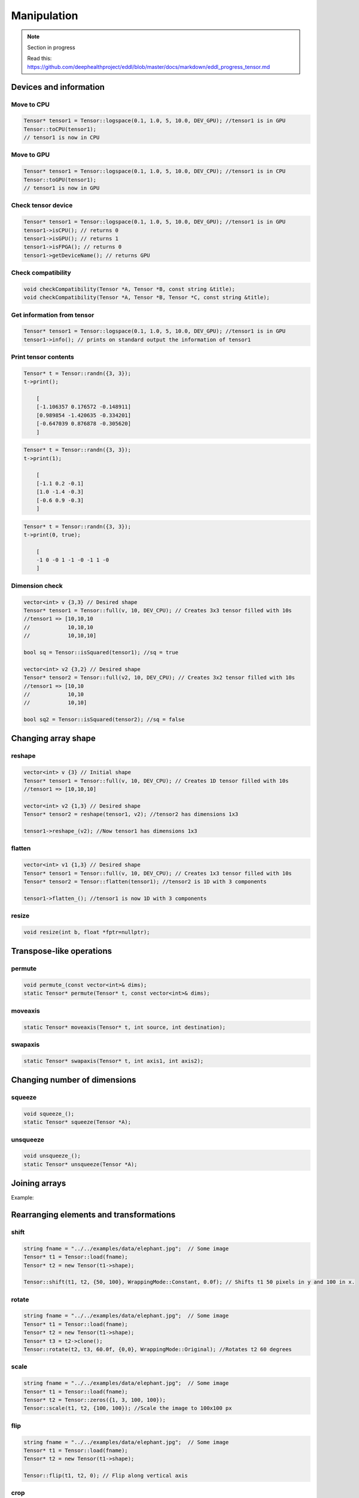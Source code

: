 Manipulation
==============

.. note::

    Section in progress

    Read this: https://github.com/deephealthproject/eddl/blob/master/docs/markdown/eddl_progress_tensor.md


Devices and information
--------------------------

Move to CPU
^^^^^^^^^^^^

.. doxygenfunction:: Tensor::toCPU

.. code-block:: c++

    Tensor* tensor1 = Tensor::logspace(0.1, 1.0, 5, 10.0, DEV_GPU); //tensor1 is in GPU
    Tensor::toCPU(tensor1);
    // tensor1 is now in CPU

Move to GPU
^^^^^^^^^^^^

.. doxygenfunction:: Tensor::toGPU

.. code-block:: c++

    Tensor* tensor1 = Tensor::logspace(0.1, 1.0, 5, 10.0, DEV_CPU); //tensor1 is in CPU
    Tensor::toGPU(tensor1);
    // tensor1 is now in GPU


Check tensor device
^^^^^^^^^^^^^^^^^^^^

.. doxygenfunction:: Tensor::isCPU
.. doxygenfunction:: Tensor::isGPU
.. doxygenfunction:: Tensor::isFPGA
.. doxygenfunction:: Tensor::getDeviceName

.. code-block:: c++

    Tensor* tensor1 = Tensor::logspace(0.1, 1.0, 5, 10.0, DEV_GPU); //tensor1 is in GPU
    tensor1->isCPU(); // returns 0
    tensor1->isGPU(); // returns 1
    tensor1->isFPGA(); // returns 0
    tensor1->getDeviceName(); // returns GPU


Check compatibility
^^^^^^^^^^^^^^^^^^^^

.. doxygenfunction:: checkCompatibility(Tensor*, Tensor*, const string&)
.. doxygenfunction:: checkCompatibility(Tensor*, Tensor*, Tensor*, const string&)


.. code-block:: c++

    void checkCompatibility(Tensor *A, Tensor *B, const string &title);
    void checkCompatibility(Tensor *A, Tensor *B, Tensor *C, const string &title);
    


Get information from tensor
^^^^^^^^^^^^^^^^^^^^^^^^^^^^^
.. doxygenfunction:: Tensor::info

.. code-block:: c++

    Tensor* tensor1 = Tensor::logspace(0.1, 1.0, 5, 10.0, DEV_GPU); //tensor1 is in GPU
    tensor1->info(); // prints on standard output the information of tensor1


Print tensor contents
^^^^^^^^^^^^^^^^^^^^^^^^^^^^^
.. doxygenfunction:: Tensor::print

.. code-block:: c++

    Tensor* t = Tensor::randn({3, 3});
    t->print();

        [
        [-1.106357 0.176572 -0.148911]
        [0.989854 -1.420635 -0.334201]
        [-0.647039 0.876878 -0.305620]
        ]

.. code-block:: c++

    Tensor* t = Tensor::randn({3, 3});
    t->print(1);

        [
        [-1.1 0.2 -0.1]
        [1.0 -1.4 -0.3]
        [-0.6 0.9 -0.3]
        ]

.. code-block:: c++

    Tensor* t = Tensor::randn({3, 3});
    t->print(0, true);

        [
        -1 0 -0 1 -1 -0 -1 1 -0
        ]


Dimension check
^^^^^^^^^^^^^^^^^^
.. doxygenfunction:: Tensor::isSquared

.. code-block:: c++

    vector<int> v {3,3} // Desired shape
    Tensor* tensor1 = Tensor::full(v, 10, DEV_CPU); // Creates 3x3 tensor filled with 10s
    //tensor1 => [10,10,10
    //            10,10,10
    //            10,10,10]

    bool sq = Tensor::isSquared(tensor1); //sq = true

    vector<int> v2 {3,2} // Desired shape
    Tensor* tensor2 = Tensor::full(v2, 10, DEV_CPU); // Creates 3x2 tensor filled with 10s
    //tensor1 => [10,10
    //            10,10
    //            10,10]

    bool sq2 = Tensor::isSquared(tensor2); //sq = false

Changing array shape
---------------------

reshape
^^^^^^^^^^^^^^^

.. doxygenfunction:: Tensor::reshape_

.. doxygenfunction:: Tensor::reshape

.. code-block:: c++

    vector<int> v {3} // Initial shape
    Tensor* tensor1 = Tensor::full(v, 10, DEV_CPU); // Creates 1D tensor filled with 10s
    //tensor1 => [10,10,10]
    
    vector<int> v2 {1,3} // Desired shape
    Tensor* tensor2 = reshape(tensor1, v2); //tensor2 has dimensions 1x3

    tensor1->reshape_(v2); //Now tensor1 has dimensions 1x3
    
    
flatten
^^^^^^^^^^^^^^^

.. doxygenfunction:: Tensor::flatten_
.. doxygenfunction:: Tensor::flatten

.. code-block:: c++
    
    vector<int> v1 {1,3} // Desired shape
    Tensor* tensor1 = Tensor::full(v, 10, DEV_CPU); // Creates 1x3 tensor filled with 10s
    Tensor* tensor2 = Tensor::flatten(tensor1); //tensor2 is 1D with 3 components
    
    tensor1->flatten_(); //tensor1 is now 1D with 3 components
    


resize
^^^^^^^^^^^^^^^

.. doxygenfunction:: Tensor::resize

.. code-block:: c++

    void resize(int b, float *fptr=nullptr);


Transpose-like operations
--------------------------


permute
^^^^^^^^^^^^^^^

.. doxygenfunction:: Tensor::permute_
.. doxygenfunction:: Tensor::permute

.. code-block:: c++

    void permute_(const vector<int>& dims);
    static Tensor* permute(Tensor* t, const vector<int>& dims);
    
moveaxis
^^^^^^^^^^^^^^^

.. doxygenfunction:: Tensor::moveaxis

.. code-block:: c++

    static Tensor* moveaxis(Tensor* t, int source, int destination);
    
swapaxis
^^^^^^^^^^^^^^^

.. doxygenfunction:: Tensor::swapaxis

.. code-block:: c++

    static Tensor* swapaxis(Tensor* t, int axis1, int axis2);


Changing number of dimensions
-------------------------------

squeeze
^^^^^^^^^^^^^^^

.. doxygenfunction:: Tensor::squeeze_
.. doxygenfunction:: Tensor::squeeze

.. code-block:: c++

    void squeeze_();
    static Tensor* squeeze(Tensor *A);
    
unsqueeze
^^^^^^^^^^^^^^^

.. doxygenfunction:: Tensor::unsqueeze_
.. doxygenfunction:: Tensor::unsqueeze

.. code-block:: c++

    void unsqueeze_();
    static Tensor* unsqueeze(Tensor *A);


Joining arrays
---------------

.. doxygenfunction:: Tensor::concat

Example:

.. code-block:: c++
   :linenos:

   Tensor* t5 = Tensor::range(1, 0+3*2*2, 1.0f); t5->reshape_({3, 2, 2});
   Tensor* t6 = Tensor::range(11, 10+3*2*2, 1.0f); t6->reshape_({3, 2, 2});
   Tensor* t7 = Tensor::range(101, 100+3*2*2, 1.0f); t7->reshape_({3, 2, 2});
   Tensor* t8 = Tensor::concat({t5, t6, t7}, 2); // concat of t5, t6 and t7
    

Rearranging elements and transformations
-----------------------------------------

shift
^^^^^^^^^^^^^^^

.. doxygenfunction:: Tensor::shift

.. code-block:: c++
    
    string fname = "../../examples/data/elephant.jpg";  // Some image
    Tensor* t1 = Tensor::load(fname);
    Tensor* t2 = new Tensor(t1->shape);

    Tensor::shift(t1, t2, {50, 100}, WrappingMode::Constant, 0.0f); // Shifts t1 50 pixels in y and 100 in x.

    
rotate
^^^^^^^^^^^^^^^

.. doxygenfunction:: Tensor::rotate

.. code-block:: c++

    string fname = "../../examples/data/elephant.jpg";  // Some image
    Tensor* t1 = Tensor::load(fname);
    Tensor* t2 = new Tensor(t1->shape);
    Tensor* t3 = t2->clone();
    Tensor::rotate(t2, t3, 60.0f, {0,0}, WrappingMode::Original); //Rotates t2 60 degrees
    
scale
^^^^^^^^^^^^^^^

.. doxygenfunction:: Tensor::scale

.. code-block:: c++

    string fname = "../../examples/data/elephant.jpg";  // Some image
    Tensor* t1 = Tensor::load(fname);
    Tensor* t2 = Tensor::zeros({1, 3, 100, 100});
    Tensor::scale(t1, t2, {100, 100}); //Scale the image to 100x100 px

    
    
flip
^^^^^^^^^^^^^^^

.. doxygenfunction:: Tensor::flip(Tensor *, Tensor *, int)

.. code-block:: c++

    string fname = "../../examples/data/elephant.jpg";  // Some image
    Tensor* t1 = Tensor::load(fname);
    Tensor* t2 = new Tensor(t1->shape);

    Tensor::flip(t1, t2, 0); // Flip along vertical axis
    
crop
^^^^^^^^^^^^^^^

.. doxygenfunction:: Tensor::crop

.. code-block:: c++

    string fname = "../../examples/data/elephant.jpg";  // Some image
    Tensor* t1 = Tensor::load(fname);
    Tensor* t2 = new Tensor(t1->shape);

    Tensor::crop(t1, t2, {0, 250}, {200, 450}); //Crop the rectangle formed by {0,250} and {200,450}

crop_scale
^^^^^^^^^^^^^^^

.. doxygenfunction:: Tensor::crop_scale

.. code-block:: c++


    string fname = "../../examples/data/elephant.jpg";  // Some image
    Tensor* t1 = Tensor::load(fname);
    Tensor* t2 = new Tensor(t1->shape);

    Tensor::crop_scale(t1, t2, {0, 250}, {200, 450});
    
    
cutout
^^^^^^^^^^^^^^^

.. doxygenfunction:: Tensor::cutout

.. code-block:: c++

    string fname = "../../examples/data/elephant.jpg";  // Some image
    Tensor* t1 = Tensor::load(fname);
    Tensor* t2 = new Tensor(t1->shape);

    Tensor::cutout(t1, t2, {50, 100}, {100, 400});//Fill with zeros the rectangle formed by {50,100} and {100,400}

    

Tensor Data Augmentation
--------------------------

shift_random
^^^^^^^^^^^^^^^

.. doxygenfunction:: Tensor::shift_random

.. code-block:: c++

    string fname = "../../examples/data/elephant.jpg";  // Some image
    Tensor* t1 = Tensor::load(fname);
    Tensor* t2 = new Tensor(t1->shape);

    Tensor::shift_random(t1, t2, {0,50}, {10,100}); //Shifts t1 with a random shift value in y between 0 and 50 and in x between 10 and 100.
    
rotate_random
^^^^^^^^^^^^^^^

.. doxygenfunction:: Tensor::rotate_random

.. code-block:: c++

    string fname = "../../examples/data/elephant.jpg";  // Some image
    Tensor* t1 = Tensor::load(fname);
    Tensor* t2 = new Tensor(t1->shape);

    static void rotate_random(t1, t2, {30,60}); //Rotate t1 with a random rotation factor between 30 and 60 degrees
    
scale_random
^^^^^^^^^^^^^^^

.. doxygenfunction:: Tensor::scale_random

.. code-block:: c++

    string fname = "../../examples/data/elephant.jpg";  // Some image
    Tensor* t1 = Tensor::load(fname);
    Tensor* t2 = new Tensor(t1->shape);

    Tensor::scale_random(t1, t2, {10,20}); //Scale t1 with a random scale factor between 10 and 20
    
flip_random
^^^^^^^^^^^^^^^

.. doxygenfunction:: Tensor::flip_random

.. code-block:: c++

    string fname = "../../examples/data/elephant.jpg";  // Some image
    Tensor* t1 = Tensor::load(fname);
    Tensor* t2 = new Tensor(t1->shape);

    Tensor::flip_random(t1, t2, 0); //Flip t1 on vertical axis randomly
    
crop_random
^^^^^^^^^^^^^^^

.. doxygenfunction:: Tensor::crop_random

.. code-block:: c++

    string fname = "../../examples/data/elephant.jpg";  // Some image
    Tensor* t1 = Tensor::load(fname);
    Tensor* t2 = new Tensor(t1->shape);

    Tensor::crop_random(t1, t2); //Obtain a random crop from t1
    
crop_scale_random
^^^^^^^^^^^^^^^^^^^

.. doxygenfunction:: Tensor::crop_scale_random

.. code-block:: c++

    string fname = "../../examples/data/elephant.jpg";  // Some image
    Tensor* t1 = Tensor::load(fname);
    Tensor* t2 = new Tensor(t1->shape);

    Tensor::crop_scale_random(t1, t2, {10,20}); //Obtain a random crop from t1 and scale it randomly with a factor between 10 and 20
    
cutout_random
^^^^^^^^^^^^^^^

.. doxygenfunction:: Tensor::cutout_random

.. code-block:: c++

    string fname = "../../examples/data/elephant.jpg";  // Some image
    Tensor* t1 = Tensor::load(fname);
    Tensor* t2 = new Tensor(t1->shape);

    Tensor::cutout_random(t1, t2, {50,60}, {10,100});//Set to 0 pixels in a rectangle defined by a random height between 50 and 60 and a random width between 10 and 100

Value operations
-----------------

fill
^^^^^^^
.. doxygenfunction:: Tensor::fill_(float)
.. doxygenfunction:: Tensor::fill(Tensor*, float)
.. doxygenfunction:: Tensor::fill(Tensor*, int, int, Tensor*, int, int, int)

.. code-block:: c++

    Tensor* t1 = Tensor::ones({3});
    // t1 => [1,1,1]

    Tensor::fill(t1, 50.0);
    // t1 => [50,50,50]

    Tensor* t2 = Tensor::zeros({3})
    // t2 => [0,0,0]

    Tensor::fill(t1, 0, 1, t2, 1, 2, 1);
    // t2 => [0,50,50]


    t2->fill_(3.0);
    // t2 => [3,3,3]
    
    
rand_uniform
^^^^^^^^^^^^^
.. doxygenfunction:: Tensor::rand_uniform

.. code-block:: c++

    Tensor* t1 = Tensor::ones({3});
    t1->rand_uniform(1.0);//Fills t1 with samples from a uniform distribution.



rand_signed_uniform
^^^^^^^^^^^^^^^^^^^^^^
.. doxygenfunction:: Tensor::rand_signed_uniform

.. code-block:: c++

    Tensor* t1 = Tensor::ones({3});
    t1->rand_signed_uniform(float v);//Fills t1 with samples from a signed uniform distribution.


rand_normal
^^^^^^^^^^^^^^^^^^^^^^
.. doxygenfunction:: Tensor::rand_normal

.. code-block:: c++

    Tensor* t1 = Tensor::ones({3});
    t1->rand_normal(0, 1); //Fills t1 with samples from a normal distribution with mean 0 and std 1.
      


rand_binary
^^^^^^^^^^^^^^^^^^^^^^
.. doxygenfunction:: Tensor::rand_binary

.. code-block:: c++

    Tensor* t1 = Tensor::ones({3});
    t1->rand_binary(1);//Fills t1 with samples from a binary distribution
